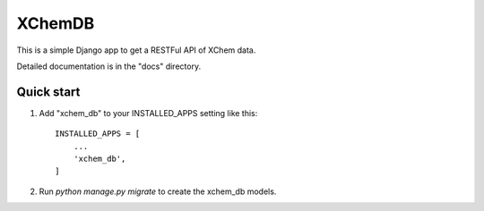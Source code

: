 =====
XChemDB
=====

This is a simple Django app to get a RESTFul API of XChem data.

Detailed documentation is in the "docs" directory.

Quick start
-----------

1. Add "xchem_db" to your INSTALLED_APPS setting like this::

    INSTALLED_APPS = [
        ...
        'xchem_db',
    ]

2. Run `python manage.py migrate` to create the xchem_db models.

